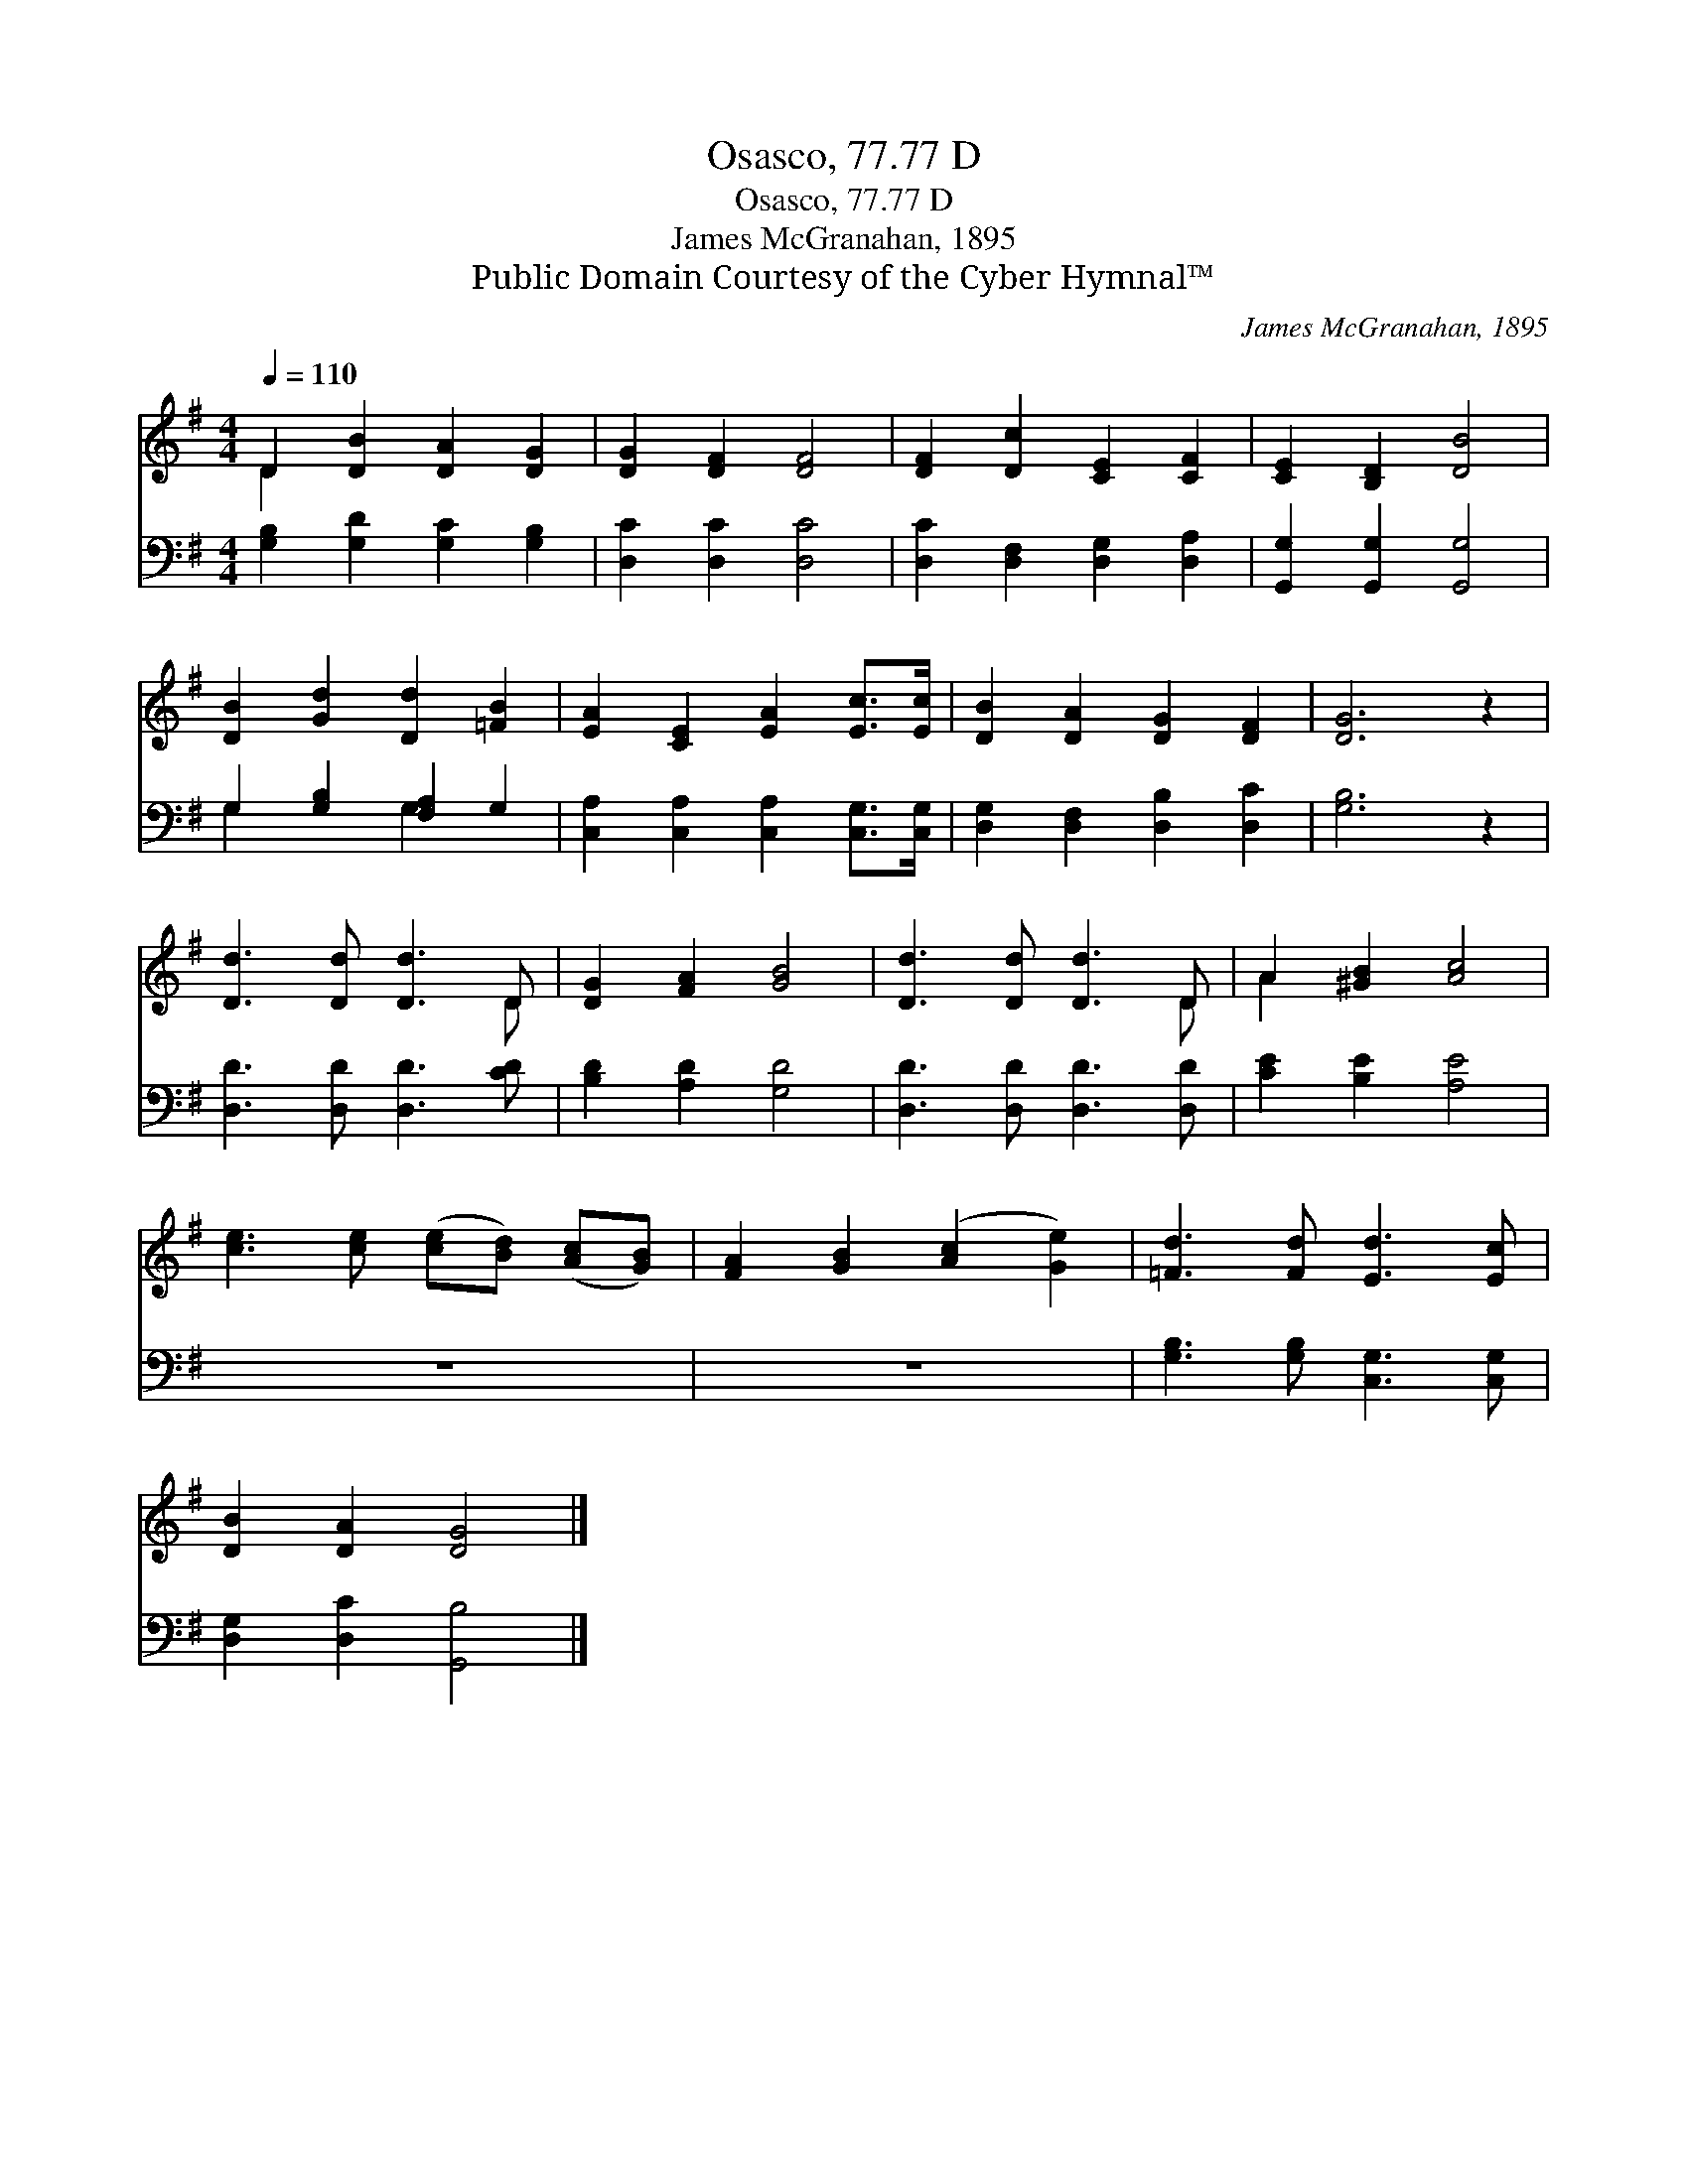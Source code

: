 X:1
T:Osasco, 77.77 D
T:Osasco, 77.77 D
T:James McGranahan, 1895
T:Public Domain Courtesy of the Cyber Hymnal™
C:James McGranahan, 1895
Z:Public Domain
Z:Courtesy of the Cyber Hymnal™
%%score ( 1 2 ) ( 3 4 )
L:1/8
Q:1/4=110
M:4/4
K:G
V:1 treble 
V:2 treble 
V:3 bass 
V:4 bass 
V:1
 D2 [DB]2 [DA]2 [DG]2 | [DG]2 [DF]2 [DF]4 | [DF]2 [Dc]2 [CE]2 [CF]2 | [CE]2 [B,D]2 [DB]4 | %4
 [DB]2 [Gd]2 [Dd]2 [=FB]2 | [EA]2 [CE]2 [EA]2 [Ec]>[Ec] | [DB]2 [DA]2 [DG]2 [DF]2 | [DG]6 z2 | %8
 [Dd]3 [Dd] [Dd]3 D | [DG]2 [FA]2 [GB]4 | [Dd]3 [Dd] [Dd]3 D | A2 [^GB]2 [Ac]4 | %12
 [ce]3 [ce] ([ce][Bd]) ([Ac][GB]) | [FA]2 [GB]2 ([Ac]2 [Ge]2) | [=Fd]3 [Fd] [Ed]3 [Ec] | %15
 [DB]2 [DA]2 [DG]4 |] %16
V:2
 D2 x6 | x8 | x8 | x8 | x8 | x8 | x8 | x8 | x7 D | x8 | x7 D | A2 x6 | x8 | x8 | x8 | x8 |] %16
V:3
 [G,B,]2 [G,D]2 [G,C]2 [G,B,]2 | [D,C]2 [D,C]2 [D,C]4 | [D,C]2 [D,F,]2 [D,G,]2 [D,A,]2 | %3
 [G,,G,]2 [G,,G,]2 [G,,G,]4 | G,2 [G,B,]2 [F,A,]2 G,2 | [C,A,]2 [C,A,]2 [C,A,]2 [C,G,]>[C,G,] | %6
 [D,G,]2 [D,F,]2 [D,B,]2 [D,C]2 | [G,B,]6 z2 | [D,D]3 [D,D] [D,D]3 [CD] | [B,D]2 [A,D]2 [G,D]4 | %10
 [D,D]3 [D,D] [D,D]3 [D,D] | [CE]2 [B,E]2 [A,E]4 | z8 | z8 | [G,B,]3 [G,B,] [C,G,]3 [C,G,] | %15
 [D,G,]2 [D,C]2 [G,,B,]4 |] %16
V:4
 x8 | x8 | x8 | x8 | G,2 x2 G,2 x2 | x8 | x8 | x8 | x8 | x8 | x8 | x8 | x8 | x8 | x8 | x8 |] %16

